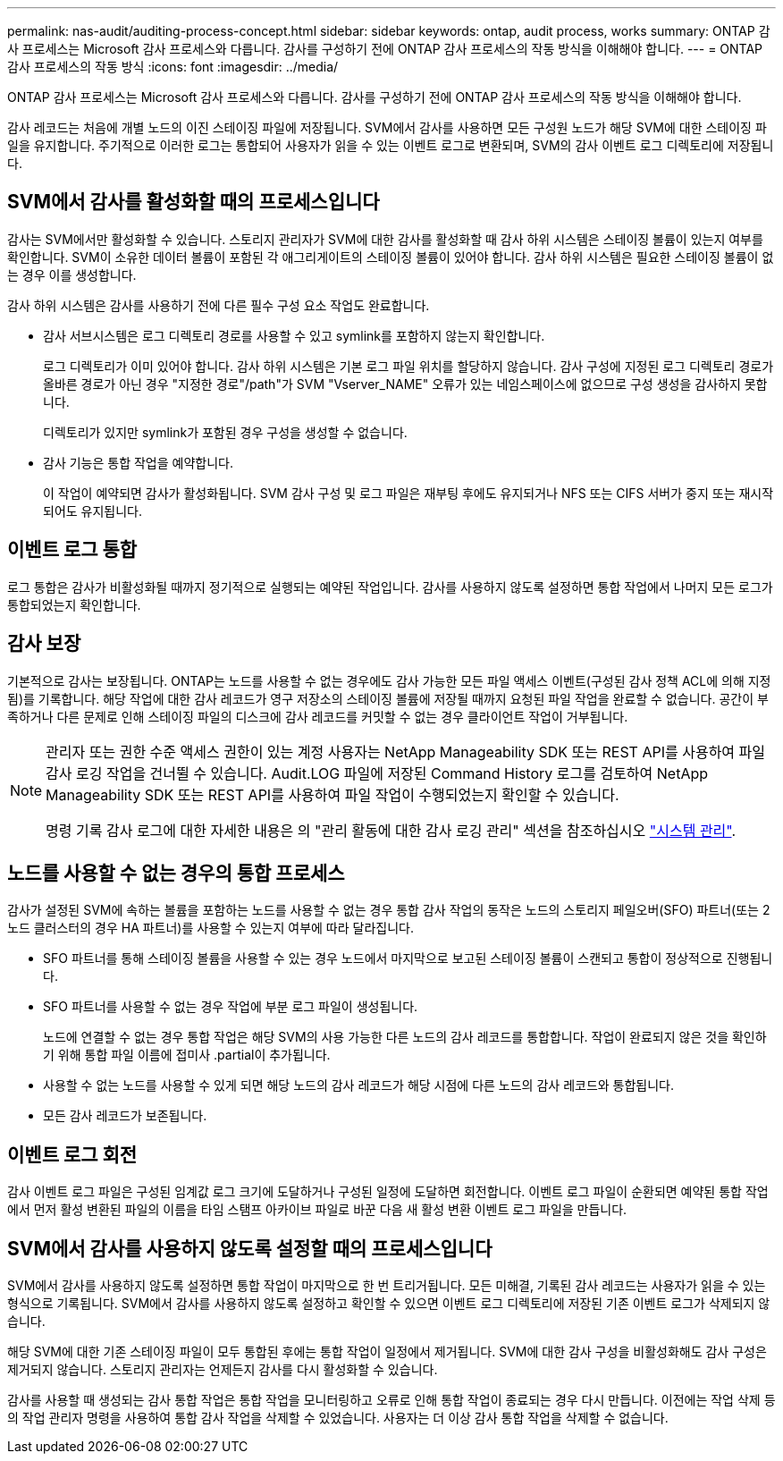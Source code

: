 ---
permalink: nas-audit/auditing-process-concept.html 
sidebar: sidebar 
keywords: ontap, audit process, works 
summary: ONTAP 감사 프로세스는 Microsoft 감사 프로세스와 다릅니다. 감사를 구성하기 전에 ONTAP 감사 프로세스의 작동 방식을 이해해야 합니다. 
---
= ONTAP 감사 프로세스의 작동 방식
:icons: font
:imagesdir: ../media/


[role="lead"]
ONTAP 감사 프로세스는 Microsoft 감사 프로세스와 다릅니다. 감사를 구성하기 전에 ONTAP 감사 프로세스의 작동 방식을 이해해야 합니다.

감사 레코드는 처음에 개별 노드의 이진 스테이징 파일에 저장됩니다. SVM에서 감사를 사용하면 모든 구성원 노드가 해당 SVM에 대한 스테이징 파일을 유지합니다. 주기적으로 이러한 로그는 통합되어 사용자가 읽을 수 있는 이벤트 로그로 변환되며, SVM의 감사 이벤트 로그 디렉토리에 저장됩니다.



== SVM에서 감사를 활성화할 때의 프로세스입니다

감사는 SVM에서만 활성화할 수 있습니다. 스토리지 관리자가 SVM에 대한 감사를 활성화할 때 감사 하위 시스템은 스테이징 볼륨이 있는지 여부를 확인합니다. SVM이 소유한 데이터 볼륨이 포함된 각 애그리게이트의 스테이징 볼륨이 있어야 합니다. 감사 하위 시스템은 필요한 스테이징 볼륨이 없는 경우 이를 생성합니다.

감사 하위 시스템은 감사를 사용하기 전에 다른 필수 구성 요소 작업도 완료합니다.

* 감사 서브시스템은 로그 디렉토리 경로를 사용할 수 있고 symlink를 포함하지 않는지 확인합니다.
+
로그 디렉토리가 이미 있어야 합니다. 감사 하위 시스템은 기본 로그 파일 위치를 할당하지 않습니다. 감사 구성에 지정된 로그 디렉토리 경로가 올바른 경로가 아닌 경우 "지정한 경로"/path"가 SVM "Vserver_NAME" 오류가 있는 네임스페이스에 없으므로 구성 생성을 감사하지 못합니다.

+
디렉토리가 있지만 symlink가 포함된 경우 구성을 생성할 수 없습니다.

* 감사 기능은 통합 작업을 예약합니다.
+
이 작업이 예약되면 감사가 활성화됩니다. SVM 감사 구성 및 로그 파일은 재부팅 후에도 유지되거나 NFS 또는 CIFS 서버가 중지 또는 재시작되어도 유지됩니다.





== 이벤트 로그 통합

로그 통합은 감사가 비활성화될 때까지 정기적으로 실행되는 예약된 작업입니다. 감사를 사용하지 않도록 설정하면 통합 작업에서 나머지 모든 로그가 통합되었는지 확인합니다.



== 감사 보장

기본적으로 감사는 보장됩니다. ONTAP는 노드를 사용할 수 없는 경우에도 감사 가능한 모든 파일 액세스 이벤트(구성된 감사 정책 ACL에 의해 지정됨)를 기록합니다. 해당 작업에 대한 감사 레코드가 영구 저장소의 스테이징 볼륨에 저장될 때까지 요청된 파일 작업을 완료할 수 없습니다. 공간이 부족하거나 다른 문제로 인해 스테이징 파일의 디스크에 감사 레코드를 커밋할 수 없는 경우 클라이언트 작업이 거부됩니다.

[NOTE]
====
관리자 또는 권한 수준 액세스 권한이 있는 계정 사용자는 NetApp Manageability SDK 또는 REST API를 사용하여 파일 감사 로깅 작업을 건너뛸 수 있습니다. Audit.LOG 파일에 저장된 Command History 로그를 검토하여 NetApp Manageability SDK 또는 REST API를 사용하여 파일 작업이 수행되었는지 확인할 수 있습니다.

명령 기록 감사 로그에 대한 자세한 내용은 의 "관리 활동에 대한 감사 로깅 관리" 섹션을 참조하십시오 link:../system-admin/index.html["시스템 관리"].

====


== 노드를 사용할 수 없는 경우의 통합 프로세스

감사가 설정된 SVM에 속하는 볼륨을 포함하는 노드를 사용할 수 없는 경우 통합 감사 작업의 동작은 노드의 스토리지 페일오버(SFO) 파트너(또는 2노드 클러스터의 경우 HA 파트너)를 사용할 수 있는지 여부에 따라 달라집니다.

* SFO 파트너를 통해 스테이징 볼륨을 사용할 수 있는 경우 노드에서 마지막으로 보고된 스테이징 볼륨이 스캔되고 통합이 정상적으로 진행됩니다.
* SFO 파트너를 사용할 수 없는 경우 작업에 부분 로그 파일이 생성됩니다.
+
노드에 연결할 수 없는 경우 통합 작업은 해당 SVM의 사용 가능한 다른 노드의 감사 레코드를 통합합니다. 작업이 완료되지 않은 것을 확인하기 위해 통합 파일 이름에 접미사 .partial이 추가됩니다.

* 사용할 수 없는 노드를 사용할 수 있게 되면 해당 노드의 감사 레코드가 해당 시점에 다른 노드의 감사 레코드와 통합됩니다.
* 모든 감사 레코드가 보존됩니다.




== 이벤트 로그 회전

감사 이벤트 로그 파일은 구성된 임계값 로그 크기에 도달하거나 구성된 일정에 도달하면 회전합니다. 이벤트 로그 파일이 순환되면 예약된 통합 작업에서 먼저 활성 변환된 파일의 이름을 타임 스탬프 아카이브 파일로 바꾼 다음 새 활성 변환 이벤트 로그 파일을 만듭니다.



== SVM에서 감사를 사용하지 않도록 설정할 때의 프로세스입니다

SVM에서 감사를 사용하지 않도록 설정하면 통합 작업이 마지막으로 한 번 트리거됩니다. 모든 미해결, 기록된 감사 레코드는 사용자가 읽을 수 있는 형식으로 기록됩니다. SVM에서 감사를 사용하지 않도록 설정하고 확인할 수 있으면 이벤트 로그 디렉토리에 저장된 기존 이벤트 로그가 삭제되지 않습니다.

해당 SVM에 대한 기존 스테이징 파일이 모두 통합된 후에는 통합 작업이 일정에서 제거됩니다. SVM에 대한 감사 구성을 비활성화해도 감사 구성은 제거되지 않습니다. 스토리지 관리자는 언제든지 감사를 다시 활성화할 수 있습니다.

감사를 사용할 때 생성되는 감사 통합 작업은 통합 작업을 모니터링하고 오류로 인해 통합 작업이 종료되는 경우 다시 만듭니다. 이전에는 작업 삭제 등의 작업 관리자 명령을 사용하여 통합 감사 작업을 삭제할 수 있었습니다. 사용자는 더 이상 감사 통합 작업을 삭제할 수 없습니다.
